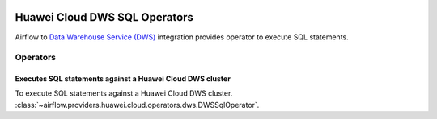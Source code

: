  .. Licensed to the Apache Software Foundation (ASF) under one
    or more contributor license agreements.  See the NOTICE file
    distributed with this work for additional information
    regarding copyright ownership.  The ASF licenses this file
    to you under the Apache License, Version 2.0 (the
    "License"); you may not use this file except in compliance
    with the License.  You may obtain a copy of the License at

 ..   http://www.apache.org/licenses/LICENSE-2.0

 .. Unless required by applicable law or agreed to in writing,
    software distributed under the License is distributed on a
    "AS IS" BASIS, WITHOUT WARRANTIES OR CONDITIONS OF ANY
    KIND, either express or implied.  See the License for the
    specific language governing permissions and limitations
    under the License.

==============================
Huawei Cloud DWS SQL Operators
==============================

Airflow to `Data Warehouse Service (DWS) <https://support.huaweicloud.com/intl/en-us/dws/>`__ integration provides operator to execute SQL statements.

Operators
---------

Executes SQL statements against a Huawei Cloud DWS cluster
==========================================================

To execute SQL statements against a Huawei Cloud DWS cluster.
:class:`~airflow.providers.huawei.cloud.operators.dws.DWSSqlOperator`.

.. exampleinclude:: /../../tests/system/providers/huawei/example_dws_sql.py
    :language: python
    :dedent: 4
    :start-after: [START howto_operator_dws_sql_create_table]
    :end-before: [END howto_operator_dws_sql_create_table]
